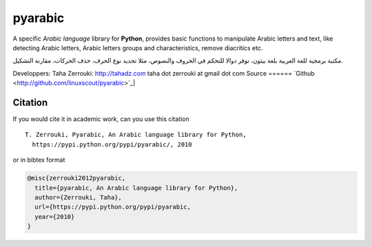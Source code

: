 pyarabic
========

A specific *Arabic language* library for **Python**, provides basic
functions to manipulate Arabic letters and text, like detecting Arabic
letters, Arabic letters groups and characteristics, remove diacritics
etc.

مكتبة برمجية للغة العربية بلغة بيثون، توفر دوالا للتحكم في الحروف
والنصوص، مثلا تحديد نوع الحرف، حذف الحركات، مقارنة التشكيل.

Developpers: Taha Zerrouki: http://tahadz.com taha dot zerrouki at gmail
dot com
Source 
======
`Github <http://github.com/linuxscout/pyarabic>`_|

Citation
--------

If you would cite it in academic work, can you use this citation

::

    T. Zerrouki‏, Pyarabic, An Arabic language library for Python,
      https://pypi.python.org/pypi/pyarabic/, 2010

or in bibtex format

.. code:: bibtex

    @misc{zerrouki2012pyarabic,
      title={pyarabic, An Arabic language library for Python},
      author={Zerrouki, Taha},
      url={https://pypi.python.org/pypi/pyarabic,
      year={2010}
    }
